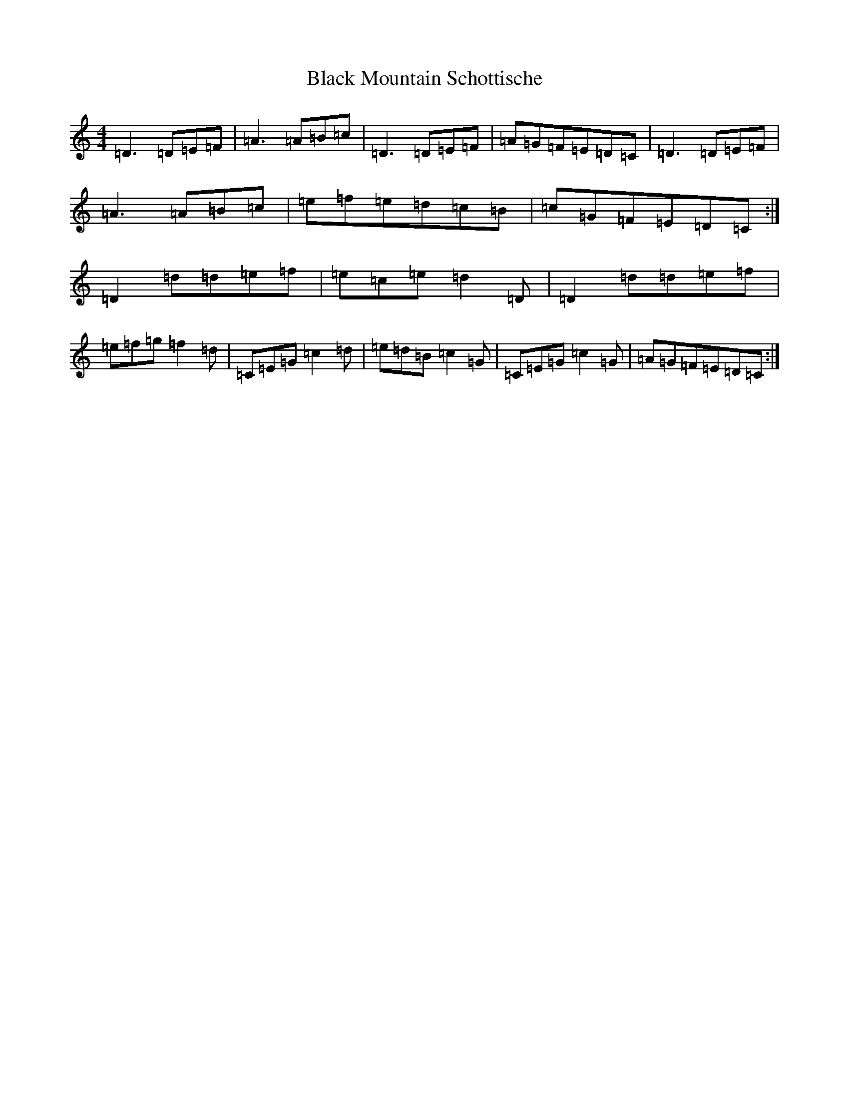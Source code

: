 X: 18845
T: Black Mountain Schottische
S: https://thesession.org/tunes/19617#setting38705
Z: G Major
R: hornpipe
M: 4/4
L: 1/8
K: C Major
=D3=D=E=F|=A3=A=B=c|=D3=D=E=F|=A=G=F=E=D=C|=D3=D=E=F|=A3=A=B=c|=e=f=e=d=c=B|=c=G=F=E=D=C:|=D2=d=d=e=f|=e=c=e=d2=D|=D2=d=d=e=f|=e=f=g=f2=d|=C=E=G=c2=d|=e=d=B=c2=G|=C=E=G=c2=G|=A=G=F=E=D=C:|